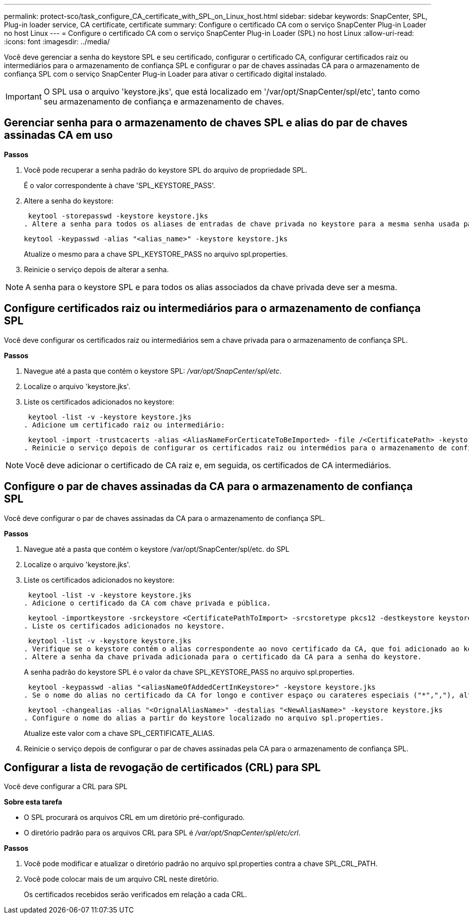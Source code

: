 ---
permalink: protect-sco/task_configure_CA_certificate_with_SPL_on_Linux_host.html 
sidebar: sidebar 
keywords: SnapCenter, SPL, Plug-in loader service, CA certificate, certificate 
summary: Configure o certificado CA com o serviço SnapCenter Plug-in Loader no host Linux 
---
= Configure o certificado CA com o serviço SnapCenter Plug-in Loader (SPL) no host Linux
:allow-uri-read: 
:icons: font
:imagesdir: ../media/


[role="lead"]
Você deve gerenciar a senha do keystore SPL e seu certificado, configurar o certificado CA, configurar certificados raiz ou intermediários para o armazenamento de confiança SPL e configurar o par de chaves assinadas CA para o armazenamento de confiança SPL com o serviço SnapCenter Plug-in Loader para ativar o certificado digital instalado.


IMPORTANT: O SPL usa o arquivo 'keystore.jks', que está localizado em '/var/opt/SnapCenter/spl/etc', tanto como seu armazenamento de confiança e armazenamento de chaves.



== Gerenciar senha para o armazenamento de chaves SPL e alias do par de chaves assinadas CA em uso

*Passos*

. Você pode recuperar a senha padrão do keystore SPL do arquivo de propriedade SPL.
+
É o valor correspondente à chave 'SPL_KEYSTORE_PASS'.

. Altere a senha do keystore:
+
 keytool -storepasswd -keystore keystore.jks
. Altere a senha para todos os aliases de entradas de chave privada no keystore para a mesma senha usada para o keystore:
+
 keytool -keypasswd -alias "<alias_name>" -keystore keystore.jks
+
Atualize o mesmo para a chave SPL_KEYSTORE_PASS no arquivo spl.properties.

. Reinicie o serviço depois de alterar a senha.



NOTE: A senha para o keystore SPL e para todos os alias associados da chave privada deve ser a mesma.



== Configure certificados raiz ou intermediários para o armazenamento de confiança SPL

Você deve configurar os certificados raiz ou intermediários sem a chave privada para o armazenamento de confiança SPL.

*Passos*

. Navegue até a pasta que contém o keystore SPL: _/var/opt/SnapCenter/spl/etc_.
. Localize o arquivo 'keystore.jks'.
. Liste os certificados adicionados no keystore:
+
 keytool -list -v -keystore keystore.jks
. Adicione um certificado raiz ou intermediário:
+
 keytool -import -trustcacerts -alias <AliasNameForCerticateToBeImported> -file /<CertificatePath> -keystore keystore.jks
. Reinicie o serviço depois de configurar os certificados raiz ou intermédios para o armazenamento de confiança SPL.



NOTE: Você deve adicionar o certificado de CA raiz e, em seguida, os certificados de CA intermediários.



== Configure o par de chaves assinadas da CA para o armazenamento de confiança SPL

Você deve configurar o par de chaves assinadas da CA para o armazenamento de confiança SPL.

*Passos*

. Navegue até a pasta que contém o keystore /var/opt/SnapCenter/spl/etc. do SPL
. Localize o arquivo 'keystore.jks'.
. Liste os certificados adicionados no keystore:
+
 keytool -list -v -keystore keystore.jks
. Adicione o certificado da CA com chave privada e pública.
+
 keytool -importkeystore -srckeystore <CertificatePathToImport> -srcstoretype pkcs12 -destkeystore keystore.jks -deststoretype JKS
. Liste os certificados adicionados no keystore.
+
 keytool -list -v -keystore keystore.jks
. Verifique se o keystore contém o alias correspondente ao novo certificado da CA, que foi adicionado ao keystore.
. Altere a senha da chave privada adicionada para o certificado da CA para a senha do keystore.
+
A senha padrão do keystore SPL é o valor da chave SPL_KEYSTORE_PASS no arquivo spl.properties.

+
 keytool -keypasswd -alias "<aliasNameOfAddedCertInKeystore>" -keystore keystore.jks
. Se o nome do alias no certificado da CA for longo e contiver espaço ou carateres especiais ("*",","), altere o nome do alias para um nome simples:
+
 keytool -changealias -alias "<OrignalAliasName>" -destalias "<NewAliasName>" -keystore keystore.jks
. Configure o nome do alias a partir do keystore localizado no arquivo spl.properties.
+
Atualize este valor com a chave SPL_CERTIFICATE_ALIAS.

. Reinicie o serviço depois de configurar o par de chaves assinadas pela CA para o armazenamento de confiança SPL.




== Configurar a lista de revogação de certificados (CRL) para SPL

Você deve configurar a CRL para SPL

*Sobre esta tarefa*

* O SPL procurará os arquivos CRL em um diretório pré-configurado.
* O diretório padrão para os arquivos CRL para SPL é _/var/opt/SnapCenter/spl/etc/crl_.


*Passos*

. Você pode modificar e atualizar o diretório padrão no arquivo spl.properties contra a chave SPL_CRL_PATH.
. Você pode colocar mais de um arquivo CRL neste diretório.
+
Os certificados recebidos serão verificados em relação a cada CRL.


